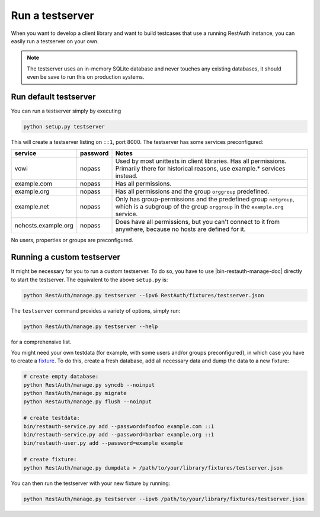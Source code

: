 Run a testserver
----------------

When you want to develop a client library and want to build testcases that use a running RestAuth
instance, you can easily run a testserver on your own.

.. NOTE:: The testserver uses an in-memory SQLite database and never touches any existing databases,
   it should even be save to run this on production systems.

Run default testserver
======================

You can run a testserver simply by executing

.. code-block:: bash

   python setup.py testserver

This will create a testserver listing on ``::1``, port 8000. The testserver has some services
preconfigured:

=================== ======== =================================================
service             password Notes
=================== ======== =================================================
vowi                nopass   Used by most unittests in client libraries.
                             Has all permissions. Primarily there for
                             historical reasons, use example.* services
                             instead.
example.com         nopass   Has all permissions.
example.org         nopass   Has all permissions and the group ``orggroup``
                             predefined.
example.net         nopass   Only has group-permissions and the predefined
                             group ``netgroup``, which is a subgroup of the
                             group ``orggroup`` in the ``example.org`` service.
nohosts.example.org nopass   Does have all permissions, but you can't connect
                             to it from anywhere, because no hosts are defined
                             for it.
=================== ======== =================================================

No users, properties or groups are preconfigured.

Running a custom testserver
===========================

It might be necessary for you to run a custom testserver. To do so, you have to use
|bin-restauth-manage-doc| directly to start the testserver. The equivalent to the
above ``setup.py`` is:

.. code-block:: bash

   python RestAuth/manage.py testserver --ipv6 RestAuth/fixtures/testserver.json

The ``testserver`` command provides a variety of options, simply run:

.. code-block:: bash

   python RestAuth/manage.py testserver --help

for a comprehensive list.

You might need your own testdata (for example, with some users and/or groups preconfigured), in
which case you have to create a `fixture
<https://docs.djangoproject.com/en/dev/howto/initial-data/>`_. To do this, create a fresh database,
add all necessary data and dump the data to a new fixture:

.. code-block:: bash

   # create empty database:
   python RestAuth/manage.py syncdb --noinput
   python RestAuth/manage.py migrate
   python RestAuth/manage.py flush --noinput

   # create testdata:
   bin/restauth-service.py add --password=foofoo example.com ::1
   bin/restauth-service.py add --password=barbar example.org ::1
   bin/restauth-user.py add --password=example example

   # create fixture:
   python RestAuth/manage.py dumpdata > /path/to/your/library/fixtures/testserver.json

You can then run the testserver with your new fixture by running:

.. code-block:: bash

   python RestAuth/manage.py testserver --ipv6 /path/to/your/library/fixtures/testserver.json
